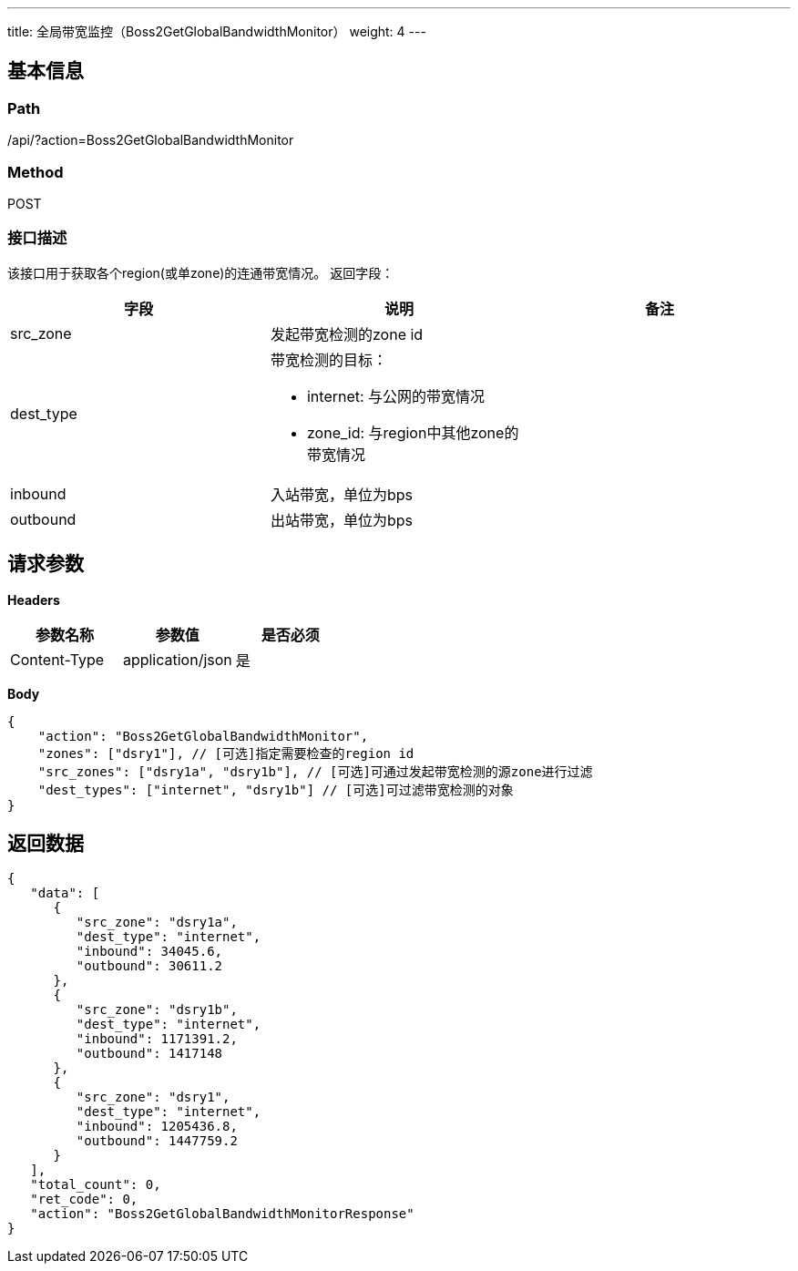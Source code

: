 ---
title: 全局带宽监控（Boss2GetGlobalBandwidthMonitor）
weight: 4
---

== 基本信息

=== Path
/api/?action=Boss2GetGlobalBandwidthMonitor

=== Method
POST

=== 接口描述
该接口用于获取各个region(或单zone)的连通带宽情况。
返回字段：

|===
| 字段 | 说明 | 备注

| src_zone
| 发起带宽检测的zone id
|

| dest_type
a|
带宽检测的目标：

* internet: 与公网的带宽情况
* zone_id: 与region中其他zone的带宽情况

|

| inbound
| 入站带宽，单位为bps
|

| outbound
| 出站带宽，单位为bps
|
|===


== 请求参数

*Headers*

[cols="3*", options="header"]

|===
| 参数名称 | 参数值 | 是否必须

| Content-Type
| application/json
| 是
|===

*Body*

[,javascript]
----
{
    "action": "Boss2GetGlobalBandwidthMonitor",
    "zones": ["dsry1"], // [可选]指定需要检查的region id
    "src_zones": ["dsry1a", "dsry1b"], // [可选]可通过发起带宽检测的源zone进行过滤
    "dest_types": ["internet", "dsry1b"] // [可选]可过滤带宽检测的对象
}
----

== 返回数据

[,javascript]
----
{
   "data": [
      {
         "src_zone": "dsry1a",
         "dest_type": "internet",
         "inbound": 34045.6,
         "outbound": 30611.2
      },
      {
         "src_zone": "dsry1b",
         "dest_type": "internet",
         "inbound": 1171391.2,
         "outbound": 1417148
      },
      {
         "src_zone": "dsry1",
         "dest_type": "internet",
         "inbound": 1205436.8,
         "outbound": 1447759.2
      }
   ],
   "total_count": 0,
   "ret_code": 0,
   "action": "Boss2GetGlobalBandwidthMonitorResponse"
}
----
